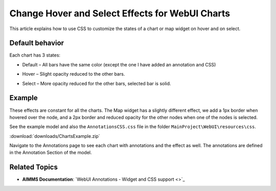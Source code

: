Change Hover and Select Effects for WebUI Charts
===================================================
.. meta::
   :description: Use CSS to specify behavior for hover and select states on objects in WebUI.
   :keywords: css, webui, map, chart, select, hover


This article explains how to use CSS to customize the states of a chart or map widget on hover and on select.



Default behavior
-----------------

Each chart has 3 states:

* Default – All bars have the same color (except the one I have added an annotation and CSS)

.. image:: images/image01.jpg

* Hover – Slight opacity reduced to the other bars.

.. image:: images/image02.jpg

* Select – More opacity reduced for the other bars, selected bar is solid.

.. image:: images/image03.jpg

Example
--------
These effects are constant for all the charts. The Map widget has a slightly different effect, we add a 1px border when hovered over the node, and a 2px border and reduced opacity for the other nodes when one of the nodes is selected. 

See the example model and also the ``AnnotationsCSS.css`` file in the folder ``MainProject\WebUI\resources\css``.

:download:`downloads/ChartsExample.zip`


Navigate to the Annotations page to see each chart with annotations and the effect as well. The annotations are defined in the Annotation Section of the model.

.. image:: images/image04.jpg

Related Topics
---------------

* **AIMMS Documentation**: `WebUI Annotations - Widget and CSS support <>`_